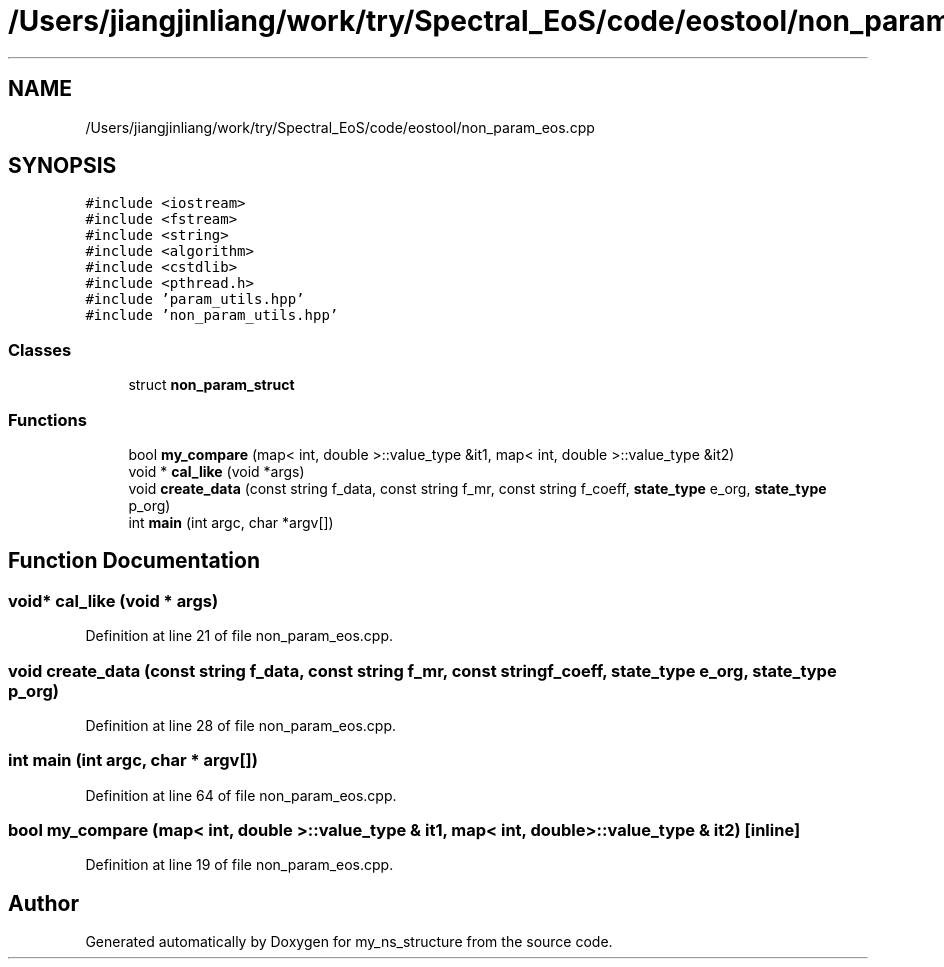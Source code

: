 .TH "/Users/jiangjinliang/work/try/Spectral_EoS/code/eostool/non_param_eos.cpp" 3 "Sun Feb 7 2021" "my_ns_structure" \" -*- nroff -*-
.ad l
.nh
.SH NAME
/Users/jiangjinliang/work/try/Spectral_EoS/code/eostool/non_param_eos.cpp
.SH SYNOPSIS
.br
.PP
\fC#include <iostream>\fP
.br
\fC#include <fstream>\fP
.br
\fC#include <string>\fP
.br
\fC#include <algorithm>\fP
.br
\fC#include <cstdlib>\fP
.br
\fC#include <pthread\&.h>\fP
.br
\fC#include 'param_utils\&.hpp'\fP
.br
\fC#include 'non_param_utils\&.hpp'\fP
.br

.SS "Classes"

.in +1c
.ti -1c
.RI "struct \fBnon_param_struct\fP"
.br
.in -1c
.SS "Functions"

.in +1c
.ti -1c
.RI "bool \fBmy_compare\fP (map< int, double >::value_type &it1, map< int, double >::value_type &it2)"
.br
.ti -1c
.RI "void * \fBcal_like\fP (void *args)"
.br
.ti -1c
.RI "void \fBcreate_data\fP (const string f_data, const string f_mr, const string f_coeff, \fBstate_type\fP e_org, \fBstate_type\fP p_org)"
.br
.ti -1c
.RI "int \fBmain\fP (int argc, char *argv[])"
.br
.in -1c
.SH "Function Documentation"
.PP 
.SS "void* cal_like (void * args)"

.PP
Definition at line 21 of file non_param_eos\&.cpp\&.
.SS "void create_data (const string f_data, const string f_mr, const string f_coeff, \fBstate_type\fP e_org, \fBstate_type\fP p_org)"

.PP
Definition at line 28 of file non_param_eos\&.cpp\&.
.SS "int main (int argc, char * argv[])"

.PP
Definition at line 64 of file non_param_eos\&.cpp\&.
.SS "bool my_compare (map< int, double >::value_type & it1, map< int, double >::value_type & it2)\fC [inline]\fP"

.PP
Definition at line 19 of file non_param_eos\&.cpp\&.
.SH "Author"
.PP 
Generated automatically by Doxygen for my_ns_structure from the source code\&.

